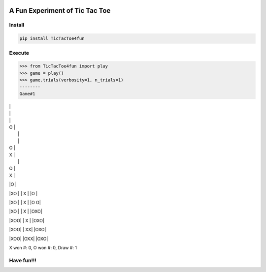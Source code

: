 .. -*- mode: rst -*-

|BuildTest|_ |PyPi|_ |License|_ |Downloads|_ |PythonVersion|_

.. |BuildTest| image:: https://travis-ci.com/tank-overlord/TicTacToe4fun.svg?branch=main
.. _BuildTest: https://travis-ci.com/tank-overlord/TicTacToe4fun

.. |PythonVersion| image:: https://img.shields.io/badge/python-3.8%20%7C%203.9-blue
.. _PythonVersion: https://img.shields.io/badge/python-3.8%20%7C%203.9-blue

.. |PyPi| image:: https://img.shields.io/pypi/v/TicTacToe4fun
.. _PyPi: https://pypi.python.org/pypi/TicTacToe4fun

.. |Downloads| image:: https://pepy.tech/badge/TicTacToe4fun
.. _Downloads: https://pepy.tech/project/TicTacToe4fun

.. |License| image:: https://img.shields.io/pypi/l/TicTacToe4fun
.. _License: https://pypi.python.org/pypi/TicTacToe4fun


===============================
A Fun Experiment of Tic Tac Toe
===============================

Install
-------

.. code-block::

   pip install TicTacToe4fun


Execute
-------

.. code-block::


>>> from TicTacToe4fun import play
>>> game = play()
>>> game.trials(verbosity=1, n_trials=1)
--------
Game#1

|   |
|   |
|   |

| O |
|   |
|   |

| O |
| X |
|   |

| O |
| X |
|O  |

|XO |
| X |
|O  |

|XO |
| X |
|O O|

|XO |
| X |
|OXO|

|XOO|
| X |
|OXO|

|XOO|
| XX|
|OXO|

|XOO|
|OXX|
|OXO|

X won #: 0, O won #: 0, Draw #: 1


Have fun!!!
-----------

